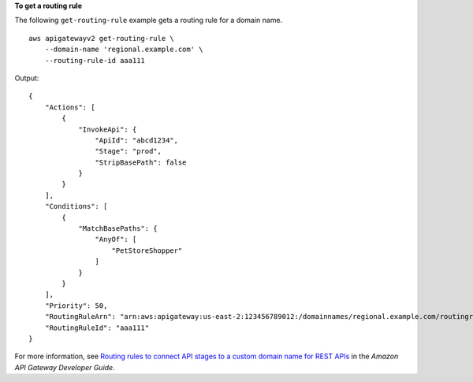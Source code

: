 **To get a routing rule**

The following ``get-routing-rule`` example gets a routing rule for a domain name. ::

    aws apigatewayv2 get-routing-rule \
        --domain-name 'regional.example.com' \
        --routing-rule-id aaa111

Output::

    {
        "Actions": [
            {
                "InvokeApi": {
                    "ApiId": "abcd1234",
                    "Stage": "prod",
                    "StripBasePath": false
                }
            }
        ],
        "Conditions": [
            {
                "MatchBasePaths": {
                    "AnyOf": [
                        "PetStoreShopper"
                    ]
                }
            }
        ],
        "Priority": 50,
        "RoutingRuleArn": "arn:aws:apigateway:us-east-2:123456789012:/domainnames/regional.example.com/routingrules/aaa111",
        "RoutingRuleId": "aaa111"
    }

For more information, see `Routing rules to connect API stages to a custom domain name for REST APIs <https://docs.aws.amazon.com/apigateway/latest/developerguide/rest-api-routing-rules.html>`__ in the *Amazon API Gateway Developer Guide*.
